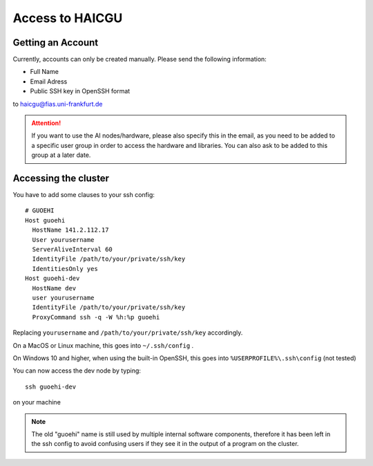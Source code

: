 Access to HAICGU
================

Getting an Account
------------------

Currently, accounts can only be created manually. Please send the following information:

- Full Name
- Email Adress
- Public SSH key in OpenSSH format

to haicgu@fias.uni-frankfurt.de

.. attention:: If you want to use the AI nodes/hardware, please also specify this in the email, as you need to be added to a specific user group in order to access the hardware and libraries. You can also ask to be added to this group at a later date.

Accessing the cluster
---------------------

You have to add some clauses to your ssh config::

    # GUOEHI
    Host guoehi
      HostName 141.2.112.17
      User yourusername
      ServerAliveInterval 60
      IdentityFile /path/to/your/private/ssh/key
      IdentitiesOnly yes
    Host guoehi-dev
      HostName dev
      user yourusername
      IdentityFile /path/to/your/private/ssh/key
      ProxyCommand ssh -q -W %h:%p guoehi

Replacing ``yourusername`` and ``/path/to/your/private/ssh/key`` accordingly.

On a MacOS or Linux machine, this goes into ``~/.ssh/config`` .

On Windows 10 and higher, when using the built-in OpenSSH, this goes into ``%USERPROFILE%\.ssh\config`` (not tested)

You can now access the dev node by typing::

    ssh guoehi-dev

on your machine

.. note:: The old "guoehi" name is still used by multiple internal software components, therefore it has been left in the ssh config to avoid confusing users if they see it in the output of a program on the cluster.

